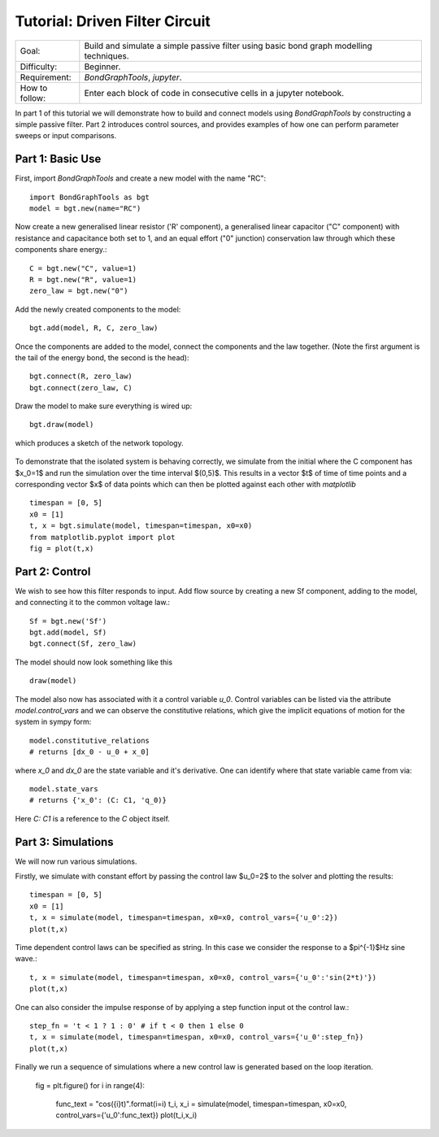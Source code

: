 Tutorial: Driven Filter Circuit
===============================
+----------------+------------------------------------------------------------+
| Goal:          | Build and simulate a simple passive filter using basic     |
|                | bond graph modelling techniques.                           |
+----------------+------------------------------------------------------------+
| Difficulty:    | Beginner.                                                  |
+----------------+------------------------------------------------------------+
| Requirement:   | `BondGraphTools`, `jupyter`.                               |
+----------------+------------------------------------------------------------+
| How to follow: | Enter each block of code in consecutive cells in a jupyter |
|                | notebook.                                                  |
+----------------+------------------------------------------------------------+

In part 1 of this tutorial we will demonstrate how to build and connect models
using `BondGraphTools` by constructing a simple passive filter.
Part 2 introduces control sources, and provides examples of how one can perform
parameter sweeps or input comparisons.


Part 1: Basic Use
-----------------

First, import `BondGraphTools` and create a new model with the name "RC"::

    import BondGraphTools as bgt
    model = bgt.new(name="RC")

Now create a new generalised linear resistor ('R' component), a generalised
linear capacitor ("C" component) with resistance and capacitance both set to 1,
and an equal effort ("0" junction) conservation law through which these
components share energy.::

    C = bgt.new("C", value=1)
    R = bgt.new("R", value=1)
    zero_law = bgt.new("0")

Add the newly created components to the model::

    bgt.add(model, R, C, zero_law)

Once the components are added to the model, connect the components and the law
together. (Note the first argument is the tail of the energy bond, the second
is the head)::

    bgt.connect(R, zero_law)
    bgt.connect(zero_law, C)

Draw the model to make sure everything is wired up::

    bgt.draw(model)

which produces a sketch of the network topology.

.. figure:: images/RC_1.svg
    :scale: 50 %
    :align: center


To demonstrate that the isolated system is behaving correctly, we simulate
from the initial where the C component has $x_0=1$ and run the simulation over
the  time interval $(0,5)$. This results in a vector $t$ of time of time points
and a corresponding vector $x$ of data points which can then be plotted against
each other with `matplotlib` ::

    timespan = [0, 5]
    x0 = [1]
    t, x = bgt.simulate(model, timespan=timespan, x0=x0)
    from matplotlib.pyplot import plot
    fig = plot(t,x)

.. figure:: images/RC_2.svg
    :scale: 50 %
    :align: center

Part 2: Control
---------------
We wish to see how this filter responds to input.
Add flow source by creating a new Sf component, adding to the model, and
connecting it to the common voltage law.::

    Sf = bgt.new('Sf')
    bgt.add(model, Sf)
    bgt.connect(Sf, zero_law)

The model should now look something like this ::

    draw(model)

.. figure:: images/RC_3.svg
    :scale: 50 %
    :align: center

The model also now has associated with it a control variable `u_0`.
Control variables can be listed via the attribute `model.control_vars` and we
can observe the constitutive relations, which give the implicit equations of
motion for the system in sympy form::

    model.constitutive_relations
    # returns [dx_0 - u_0 + x_0]

where `x_0` and `dx_0` are the state variable and it's derivative. One can
identify where that state variable came from via::

    model.state_vars
    # returns {'x_0': (C: C1, 'q_0)}

Here `C: C1` is a reference to the `C` object itself.


Part 3: Simulations
-------------------
We will now run various simulations.

Firstly, we simulate with constant effort by passing the control law $u_0=2$
to the solver and plotting the results::

    timespan = [0, 5]
    x0 = [1]
    t, x = simulate(model, timespan=timespan, x0=x0, control_vars={'u_0':2})
    plot(t,x)

.. figure:: images/RC_4.svg
    :scale: 50 %
    :align: center

Time dependent control laws can be specified as string. In this case we
consider the response to a $\pi^{-1}$Hz sine wave.::

    t, x = simulate(model, timespan=timespan, x0=x0, control_vars={'u_0':'sin(2*t)'})
    plot(t,x)


.. figure:: images/RC_5.svg
    :scale: 50 %
    :align: center

One can also consider the impulse response of by applying a step function
input ot the control law.::

    step_fn = 't < 1 ? 1 : 0' # if t < 0 then 1 else 0
    t, x = simulate(model, timespan=timespan, x0=x0, control_vars={'u_0':step_fn})
    plot(t,x)

.. figure:: images/RC_6.svg
    :scale: 50 %
    :align: center

Finally we run a sequence of simulations where a new control law is generated
based on the loop iteration.

    fig = plt.figure()
    for i in range(4):
        func_text = "cos({i}t)".format(i=i)
        t_i, x_i = simulate(model, timespan=timespan, x0=x0, control_vars={'u_0':func_text})
        plot(t_i,x_i)

.. figure:: images/RC_7.svg
    :scale: 50 %
    :align: center
